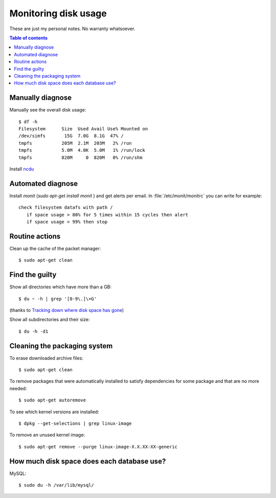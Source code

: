 .. _admin.du:

=====================
Monitoring disk usage
=====================

These are just my personal notes. No warranty whatsoever.

.. contents:: Table of contents
    :local:
    :depth: 1


Manually diagnose
=================

Manually see the overall disk usage::

    $ df -h
    Filesystem      Size  Used Avail Use% Mounted on
    /dev/simfs       15G  7.0G  8.1G  47% /
    tmpfs           205M  2.1M  203M   2% /run
    tmpfs           5.0M  4.0K  5.0M   1% /run/lock
    tmpfs           820M     0  820M   0% /run/shm

Install `ncdu <https://dev.yorhel.nl/ncdu>`_


Automated diagnose
==================

Install `monit` (`sudo apt-get install monit` ) and get alerts per
email.  In :file:`/etc/monit/monitrc` you can write for example::

    check filesystem datafs with path /
       if space usage > 80% for 5 times within 15 cycles then alert
       if space usage > 99% then stop



Routine actions
===============

Clean up the cache of the packet manager::

  $ sudo apt-get clean


Find the guilty
===============

Show all directories which have more than a GB::

  $ du ~ -h | grep '[0-9\.]\+G'

(thanks to `Tracking down where disk space has gone
<http://unix.stackexchange.com/questions/125429/tracking-down-where-disk-space-has-gone-on-linux>`_)

Show all subdirectories and their size::

  $ du -h -d1

  

Cleaning the packaging system
=============================

To erase downloaded archive files:: 

    $ sudo apt-get clean

To remove packages that were automatically installed to satisfy
dependencies for some package and that are no more needed::

    $ sudo apt-get autoremove

To see which kernel versions are installed::

    $ dpkg --get-selections | grep linux-image

To remove an unused kernel image::

    $ sudo apt-get remove --purge linux-image-X.X.XX-XX-generic



How much disk space does each database use?
===========================================

MySQL::
  
    $ sudo du -h /var/lib/mysql/
